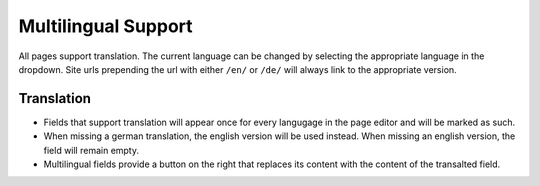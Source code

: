 Multilingual Support
~~~~~~~~~~~~~~~~~~~~

All pages support translation. The current language can be changed by selecting the appropriate language in the dropdown. 
Site urls prepending the url with either ``/en/`` or ``/de/`` will always link to the appropriate version.

Translation
___________

* Fields that support translation will appear once for every langugage in the page editor and will be marked as such.
* When missing a german translation, the english version will be used instead. When missing an english version, the field will remain empty.
* Multilingual fields provide a button on the right that replaces its content with the content of the transalted field.
